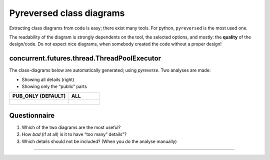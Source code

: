 .. Copyright (C) 2020: ALbert Mietus.

.. _TPE_pyreversed_classes:

=========================
Pyreversed class diagrams
=========================

Extracting class diagrams from code is easy; there exist many tools. For python, ``pyreversed`` is the most used one.

The readability of the diagram is strongly dependents on the tool, the selected options, and mostly: the **quality** of
the design/code. Do not expect nice diagrams, when somebody created the code without a proper design!

concurrent.futures.thread.ThreadPoolExecutor
============================================

The class-diagrams below are automatically generated; using `pyreverse`.
Two analyses are made:

* Showing all details (right)
* Showing only the “public” parts

.. list-table::
   :header-rows: 1

   * - PUB_ONLY (DEFAULT)
     - ALL
   * - .. figure:: ./concurrent.futures.thread/ThreadPoolExecutor-f_PUB_ONLY.svg
     - .. figure:: ./concurrent.futures.thread/ThreadPoolExecutor-f_ALL.svg


Questionnaire
=============

#. Which of the two diagrams are the most useful?
#. How *bad* (if at all) is it to have “too many” details”?
#. Which details should not be included? (When you do the analyse manually)


----------


.. seealso::

   Docs
    * https://docs.python.org/3/library/concurrent.futures.html#concurrent.futures.ThreadPoolExecutor
    * https://docs.python.org/3/library/concurrent.futures.html#concurrent.futures.Future

   Code
     * https://github.com/python/cpython/blob/master/Lib/concurrent/futures/thread.py
     * https://github.com/python/cpython/blob/master/Lib/concurrent/futures/_base.py

   Version
      The Python3.4.1 code is used to geneate the diagrams above.
